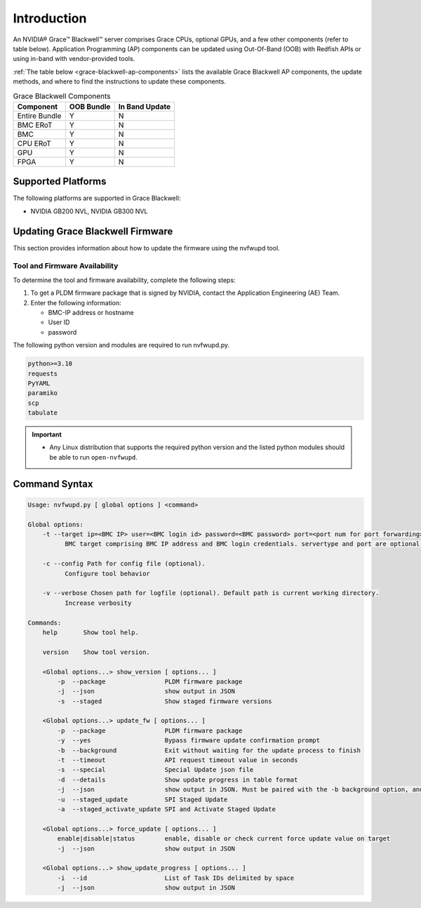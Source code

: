 
Introduction
============

An NVIDIA® Grace™ Blackwell™ server comprises Grace CPUs, optional GPUs, and a few other components (refer to table below). Application Programming (AP) components can be updated using Out-Of-Band (OOB) with Redfish APIs or using in-band with vendor-provided tools.

:ref:`The table below <grace-blackwell-ap-components>` lists the available Grace Blackwell AP components, the update methods, and where to find the instructions to update these components.

.. _grace-blackwell-ap-components:

.. list-table:: Grace Blackwell Components
    :widths: auto
    :header-rows: 1

    * - Component
      - OOB Bundle
      - In Band Update
    * - Entire Bundle
      - Y
      - N
    * - BMC ERoT
      - Y
      - N
    * - BMC
      - Y
      - N
    * - CPU ERoT
      - Y
      - N
    * - GPU
      - Y
      - N
    * - FPGA
      - Y
      - N

Supported Platforms
--------------------

The following platforms are supported in Grace Blackwell:

-  NVIDIA GB200 NVL, NVIDIA GB300 NVL


Updating Grace Blackwell Firmware
------------------------------

This section provides information about how to update the firmware using the nvfwupd tool.

Tool and Firmware Availability
^^^^^^^^^^^^^^^^^^^^^^^^^^^^^^

To determine the tool and firmware availability, complete the following steps:

1. To get a PLDM firmware package that is signed by NVIDIA, contact the Application Engineering (AE) Team.

2. Enter the following information:

   - BMC-IP address or hostname

   - User ID

   - password

The following python version and modules are required to run nvfwupd.py.

.. code-block::

  python>=3.10
  requests
  PyYAML
  paramiko
  scp
  tabulate

.. important::

   -  Any Linux distribution that supports the required python version and the listed python modules should be able to run ``open-nvfwupd``.

Command Syntax
--------------

.. code-block::

  Usage: nvfwupd.py [ global options ] <command>

  Global options:
      -t --target ip=<BMC IP> user=<BMC login id> password=<BMC password> port=<port num for port forwarding> servertype=<Type of server>
            BMC target comprising BMC IP address and BMC login credentials. servertype and port are optional. Valid value for servertype is one of [DGX, HGX, HGXB100, GB200, GB300, MGX-NVL, GB200Switch]

      -c --config Path for config file (optional).
            Configure tool behavior

      -v --verbose Chosen path for logfile (optional). Default path is current working directory.
            Increase verbosity

  Commands:
      help       Show tool help.                         

      version    Show tool version.                      

      <Global options...> show_version [ options... ]
          -p  --package                PLDM firmware package                                       
          -j  --json                   show output in JSON
          -s  --staged                 Show staged firmware versions                                  

      <Global options...> update_fw [ options... ]
          -p  --package                PLDM firmware package                                       
          -y  --yes                    Bypass firmware update confirmation prompt                  
          -b  --background             Exit without waiting for the update process to finish       
          -t  --timeout                API request timeout value in seconds                        
          -s  --special                Special Update json file                                    
          -d  --details                Show update progress in table format                        
          -j  --json                   show output in JSON. Must be paired with the -b background option, and always bypasses update confirmation prompt.
          -u  --staged_update          SPI Staged Update                                           
          -a  --staged_activate_update SPI and Activate Staged Update

      <Global options...> force_update [ options... ]
          enable|disable|status        enable, disable or check current force update value on target
          -j  --json                   show output in JSON                                         

      <Global options...> show_update_progress [ options... ]
          -i  --id                     List of Task IDs delimited by space                         
          -j  --json                   show output in JSON                                         


